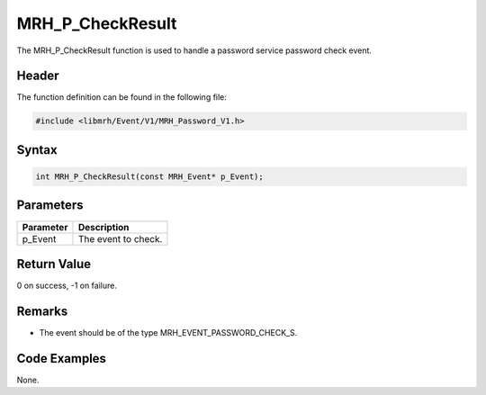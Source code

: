 MRH_P_CheckResult
=================
The MRH_P_CheckResult function is used to handle a 
password service password check event.

Header
------
The function definition can be found in the following file:

.. code-block:: c

    #include <libmrh/Event/V1/MRH_Password_V1.h>


Syntax
------
.. code-block:: c

    int MRH_P_CheckResult(const MRH_Event* p_Event);


Parameters
----------
.. list-table::
    :header-rows: 1

    * - Parameter
      - Description
    * - p_Event
      - The event to check.


Return Value
------------
0 on success, -1 on failure.

Remarks
-------
* The event should be of the type MRH_EVENT_PASSWORD_CHECK_S.

Code Examples
-------------
None.